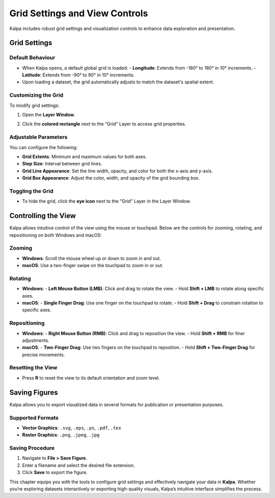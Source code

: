 .. _grid_settings:

====================================
Grid Settings and View Controls
====================================

Kalpa includes robust grid settings and visualization controls to enhance data exploration and presentation.

    .. image:: /_static/images/grid_settings_and_view_controls_1.png
        :alt: Welcome Window
        :align: center

Grid Settings
-------------

Default Behaviour
~~~~~~~~~~~~~~~~~
- When Kalpa opens, a default global grid is loaded:
  - **Longitude**: Extends from -180° to 180° in 10° increments.
  - **Latitude**: Extends from -90° to 90° in 10° increments.
- Upon loading a dataset, the grid automatically adjusts to match the dataset's spatial extent.

Customizing the Grid
~~~~~~~~~~~~~~~~~~~~
To modify grid settings:

1. Open the **Layer Window**.
2. Click the **colored rectangle** next to the "Grid" Layer to access grid properties.

    .. image:: /_static/images/grid_settings_and_view_controls_2.png
        :alt: Welcome Window
        :align: center

Adjustable Parameters
~~~~~~~~~~~~~~~~~~~~~
You can configure the following:

- **Grid Extents**: Minimum and maximum values for both axes.
- **Step Size**: Interval between grid lines.
- **Grid Line Appearance**: Set the line width, opacity, and color for both the x-axis and y-axis.
- **Grid Box Appearance**: Adjust the color, width, and opacity of the grid bounding box.

Toggling the Grid
~~~~~~~~~~~~~~~~~
- To hide the grid, click the **eye icon** next to the "Grid" Layer in the Layer Window.

Controlling the View
--------------------

Kalpa allows intuitive control of the view using the mouse or touchpad. Below are the controls for zooming, rotating, and repositioning on both Windows and macOS:

Zooming
~~~~~~~
- **Windows**: Scroll the mouse wheel up or down to zoom in and out.
- **macOS**: Use a two-finger swipe on the touchpad to zoom in or out.

Rotating
~~~~~~~~
- **Windows**:
  - **Left Mouse Button (LMB)**: Click and drag to rotate the view.
  - Hold **Shift + LMB** to rotate along specific axes.
- **macOS**:
  - **Single Finger Drag**: Use one finger on the touchpad to rotate.
  - Hold **Shift + Drag** to constrain rotation to specific axes.

Repositioning
~~~~~~~~~~~~~
- **Windows**:
  - **Right Mouse Button (RMB)**: Click and drag to reposition the view.
  - Hold **Shift + RMB** for finer adjustments.
- **macOS**:
  - **Two-Finger Drag**: Use two fingers on the touchpad to reposition.
  - Hold **Shift + Two-Finger Drag** for precise movements.

Resetting the View
~~~~~~~~~~~~~~~~~~
- Press **R** to reset the view to its default orientation and zoom level.

Saving Figures
--------------

Kalpa allows you to export visualized data in several formats for publication or presentation purposes.

Supported Formats
~~~~~~~~~~~~~~~~~
- **Vector Graphics**: ``.svg``, ``.eps``, ``.ps``, ``.pdf``, ``.tex``
- **Raster Graphics**: ``.png``, ``.jpeg``, ``.jpg``

Saving Procedure
~~~~~~~~~~~~~~~~
1. Navigate to **File > Save Figure**.
2. Enter a filename and select the desired file extension.
3. Click **Save** to export the figure.

This chapter equips you with the tools to configure grid settings and effectively navigate your data in **Kalpa**. Whether you’re exploring datasets interactively or exporting high-quality visuals, Kalpa’s intuitive interface simplifies the process.

